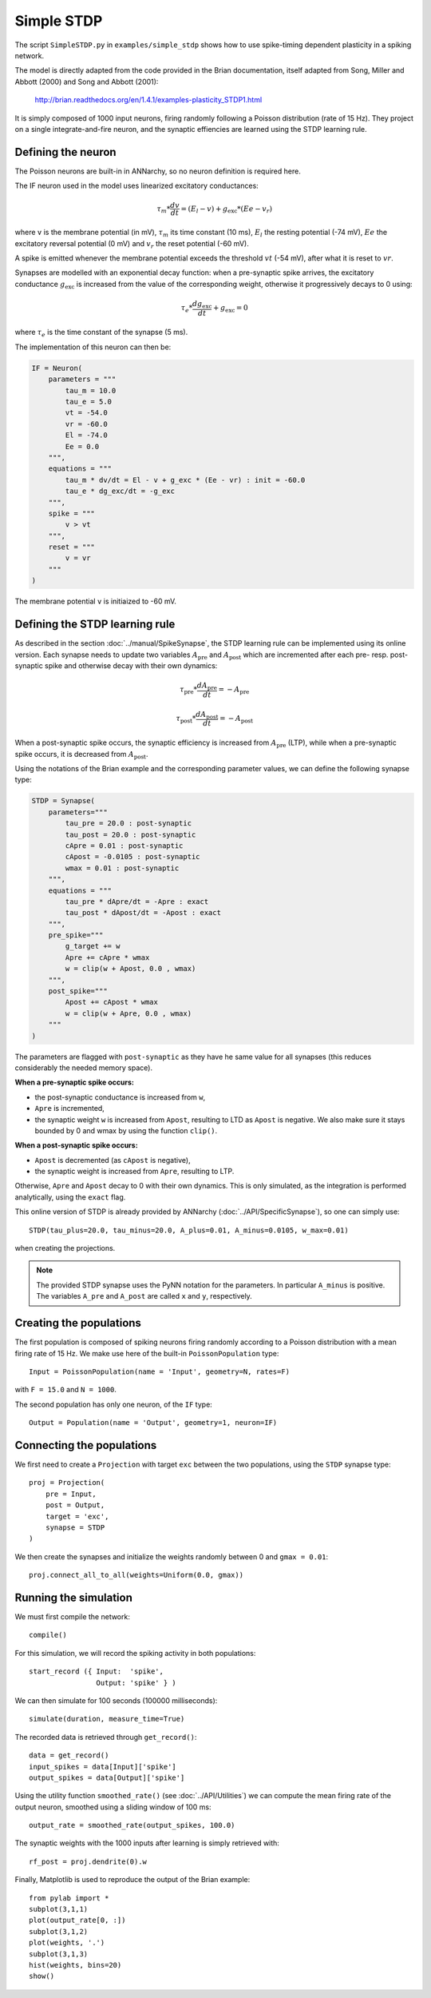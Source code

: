 ***********************************
Simple STDP
***********************************

The script ``SimpleSTDP.py`` in ``examples/simple_stdp`` shows how to use spike-timing dependent plasticity in a spiking network.

The model is directly adapted from the code provided in the Brian documentation, itself adapted from Song, Miller and Abbott (2000) and Song and Abbott (2001):

    http://brian.readthedocs.org/en/1.4.1/examples-plasticity_STDP1.html

It is simply composed of 1000 input neurons, firing randomly following a Poisson distribution (rate of 15 Hz). They project on a single integrate-and-fire neuron, and the synaptic effiencies are learned using the STDP learning rule.

Defining the neuron
===================

The Poisson neurons are built-in in ANNarchy, so no neuron definition is required here.

The IF neuron used in the model uses linearized excitatory conductances:

.. math::

    \tau_m * \frac{dv}{dt} = (E_l - v) + g_\text{exc} * (Ee - v_r)

where ``v`` is the membrane potential (in mV), :math:`\tau_m` its time constant (10 ms), :math:`E_l` the resting potential (-74 mV), :math:`Ee` the excitatory reversal potential (0 mV) and :math:`v_r` the reset potential (-60 mV).

A spike is emitted whenever the membrane potential exceeds the threshold :math:`vt` (-54 mV), after what it is reset to :math:`vr`.

Synapses are modelled with an exponential decay function: when a pre-synaptic spike arrives, the excitatory conductance :math:`g_\text{exc}` is increased from the value of the corresponding weight, otherwise it progressively decays to 0 using:

.. math::

    \tau_e * \frac{dg_\text{exc}}{dt} + g_\text{exc} = 0

where :math:`\tau_e` is the time constant of the synapse (5 ms).

The implementation of this neuron can then be:

.. code-block:: python

    IF = Neuron(
        parameters = """
            tau_m = 10.0 
            tau_e = 5.0 
            vt = -54.0 
            vr = -60.0 
            El = -74.0 
            Ee = 0.0 
        """,
        equations = """
            tau_m * dv/dt = El - v + g_exc * (Ee - vr) : init = -60.0
            tau_e * dg_exc/dt = -g_exc 
        """,
        spike = """
            v > vt
        """,
        reset = """
            v = vr
        """
    )

The membrane potential ``v`` is initiaized to -60 mV.

Defining the STDP learning rule
===============================

As described in the section :doc:`../manual/SpikeSynapse`, the STDP learning rule can be implemented using its online version. Each synapse needs to update two variables :math:`A_\text{pre}` and :math:`A_\text{post}` which are incremented after each pre- resp. post-synaptic spike and otherwise decay with their own dynamics:

.. math::
    
    \tau_\text{pre} * \frac{dA_\text{pre}}{dt} = - A_\text{pre}

    \tau_\text{post} * \frac{dA_\text{post}}{dt} = - A_\text{post}

When a post-synaptic spike occurs, the synaptic efficiency is increased from :math:`A_\text{pre}` (LTP), while when a pre-synaptic spike occurs, it is decreased from :math:`A_\text{post}`. 

Using the notations of the Brian example and the corresponding parameter values, we can define the following synapse type:

.. code-block:: python

    STDP = Synapse(
        parameters="""
            tau_pre = 20.0 : post-synaptic
            tau_post = 20.0 : post-synaptic
            cApre = 0.01 : post-synaptic
            cApost = -0.0105 : post-synaptic
            wmax = 0.01 : post-synaptic
        """,
        equations = """
            tau_pre * dApre/dt = -Apre : exact 
            tau_post * dApost/dt = -Apost : exact
        """,
        pre_spike="""
            g_target += w
            Apre += cApre * wmax
            w = clip(w + Apost, 0.0 , wmax)
        """,                  
        post_spike="""
            Apost += cApost * wmax
            w = clip(w + Apre, 0.0 , wmax)
        """
    )

The parameters are flagged with ``post-synaptic`` as they have he same value for all synapses (this reduces considerably the needed memory space). 

**When a pre-synaptic spike occurs:**

* the post-synaptic conductance is increased from ``w``,
* ``Apre`` is incremented,
* the synaptic weight ``w`` is increased from ``Apost``, resulting to LTD as ``Apost`` is negative. We also make sure it stays bounded by 0 and wmax by using the function ``clip()``.
  
**When a post-synaptic spike occurs:**

* ``Apost`` is decremented (as ``cApost`` is negative),
* the synaptic weight is increased from ``Apre``, resulting to LTP.
  
Otherwise, ``Apre`` and ``Apost`` decay to 0 with their own dynamics. This is only simulated, as the integration is performed analytically, using the ``exact`` flag.

This online version of STDP is already provided by ANNarchy (:doc:`../API/SpecificSynapse`), so one can simply use:

:: 

    STDP(tau_plus=20.0, tau_minus=20.0, A_plus=0.01, A_minus=0.0105, w_max=0.01)

when creating the projections.

.. note::

    The provided STDP synapse uses the PyNN notation for the parameters. In particular ``A_minus`` is positive. The variables ``A_pre`` and ``A_post`` are called ``x`` and ``y``, respectively.

Creating the populations
========================

The first population is composed of spiking neurons firing randomly according to a Poisson distribution with a mean firing rate of 15 Hz. We make use here of the built-in ``PoissonPopulation`` type::

    Input = PoissonPopulation(name = 'Input', geometry=N, rates=F)

with ``F = 15.0`` and ``N = 1000``.

The second population has only one neuron, of the ``IF`` type::

    Output = Population(name = 'Output', geometry=1, neuron=IF)

Connecting the populations
==========================

We first need to create a ``Projection`` with target ``exc`` between the two populations, using the ``STDP`` synapse type::

    proj = Projection( 
        pre = Input, 
        post = Output, 
        target = 'exc',
        synapse = STDP
    )

We then create the synapses and initialize the weights randomly between 0 and ``gmax = 0.01``::

    proj.connect_all_to_all(weights=Uniform(0.0, gmax))

Running the simulation
======================

We must first compile the network::

    compile()

For this simulation, we will record the spiking activity in both populations::

    start_record ({ Input:  'spike', 
                    Output: 'spike' } )   

We can then simulate for 100 seconds (100000 milliseconds)::

    simulate(duration, measure_time=True)

The recorded data is retrieved through ``get_record()``::

    data = get_record()
    input_spikes = data[Input]['spike']
    output_spikes = data[Output]['spike']

Using the utility function ``smoothed_rate()`` (see :doc:`../API/Utilities`) we can compute the mean firing rate of the output neuron, smoothed using a sliding window of 100 ms::

    output_rate = smoothed_rate(output_spikes, 100.0)

The synaptic weights with the 1000 inputs after learning is simply retrieved with::

    rf_post = proj.dendrite(0).w

Finally, Matplotlib is used to reproduce the output of the Brian example::

    from pylab import *
    subplot(3,1,1)
    plot(output_rate[0, :])
    subplot(3,1,2)
    plot(weights, '.')
    subplot(3,1,3)
    hist(weights, bins=20)
    show()